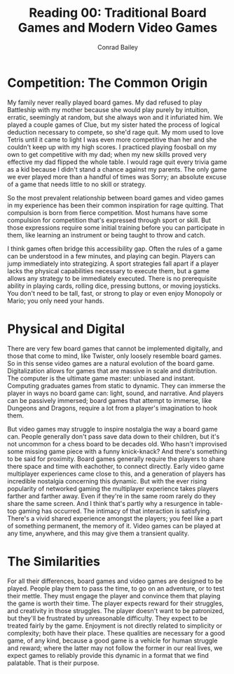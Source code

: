 #+TITLE:       Reading 00: Traditional Board Games and Modern Video Games
#+AUTHOR:      Conrad Bailey
#+DESCRIPTION: Response to Reading 00 https://www3.nd.edu/~pbui/teaching/cse.40850.sp18/reading00.html
#+CREATION:    2018-01-20
#+OPTIONS:     toc:nil num:nil

* Competition: The Common Origin
  My family never really played board games. My dad refused to play
  Battleship with my mother because she would play purely by intuition,
  erratic, seemingly at random, but she always won and it infuriated
  him. We played a couple games of Clue, but my sister hated the process
  of logical deduction necessary to compete, so she'd rage quit. My mom
  used to love Tetris until it came to light I was even more competitive
  than her and she couldn't keep up with my high scores. I practiced
  playing foosball on my own to get competitive with my dad; when my new
  skills proved very effective my dad flipped the whole table. I would
  rage quit every trivia game as a kid because I didn't stand a chance
  against my parents. The only game we ever played more than a handful
  of times was Sorry; an absolute excuse of a game that needs little to
  no skill or strategy.

  So the most prevalent relationship between board games and video games
  in my experience has been their common inspiration for rage
  quitting. That compulsion is born from fierce competition. Most humans
  have some compulsion for competition that's expressed through sport or
  skill. But those expressions require some initial training before you
  can participate in them, like learning an instrument or being taught
  to throw and catch.

  I think games often bridge this accessibility gap. Often the rules
  of a game can be understood in a few minutes, and playing can
  begin. Players can jump immediately into strategizing. A sport
  strategies fall apart if a player lacks the physical capabilities
  necessary to execute them, but a game allows any strategy to be
  immediately executed. There is no prerequisite ability in playing
  cards, rolling dice, pressing buttons, or moving joysticks. You
  don't need to be tall, fast, or strong to play or even enjoy
  Monopoly or Mario; you only need your hands.

* Physical and Digital
	There are very few board games that cannot be implemented digitally,
	and those that come to mind, like Twister, only loosely resemble
	board games. So in this sense video games are a natural evolution of
	the board game. Digitalization allows for games that are massive in
	scale and distribution. The computer is the ultimate game master:
	unbiased and instant. Computing graduates games from static to
	dynamic. They can immerse the player in ways no board game can:
	light, sound, and narrative. And players can be passively immersed;
	board games that attempt to immerse, like Dungeons and Dragons,
	require a lot from a player's imagination to hook them.

	But video games may struggle to inspire nostalgia the way a board
	game can. People generally don't pass save data down to their
	children, but it's not uncommon for a chess board to be decades
	old. Who hasn't improvised some missing game piece with a funny
	knick-knack? And there's something to be said for proximity. Board
	games generally require the players to share there space and time
	with eachother, to connect directly. Early video game multiplayer
	experiences came close to this, and a generation of players has
	incredible nostalgia concerning this dynamic. But with the ever
	rising popularity of networked gaming the multiplayer experience
	takes players farther and farther away. Even if they're in the same
	room rarely do they share the same screen. And I think that's partly
	why a resurgence in table-top gaming has occurred. The intimacy of
	that interaction is satisfying. There's a vivid shared experience
	amongst the players; you feel like a part of something permanent,
	the memory of it. Video games can be played at any time, anywhere,
	and this may give them a transient quality.

* The Similarities
	For all their differences, board games and video games are designed
	to be played. People play them to pass the time, to go on an
	adventure, or to test their mettle. They must engage the player and
	convince them that playing the game is worth their time. The player
	expects reward for their struggles, and creativity in those
	struggles. The player doesn't want to be patronized, but they'll be
	frustrated by unreasonable difficulty. They expect to be treated
	fairly by the game. Enjoyment is not directly related to simplicity
	or complexity; both have their place. These qualities are necessary
	for a good game, of any kind, because a good game is a vehicle for
	human struggle and reward; where the latter may not follow the
	former in our real lives, we expect games to reliably provide this
	dynamic in a format that we find palatable. That is their purpose.

